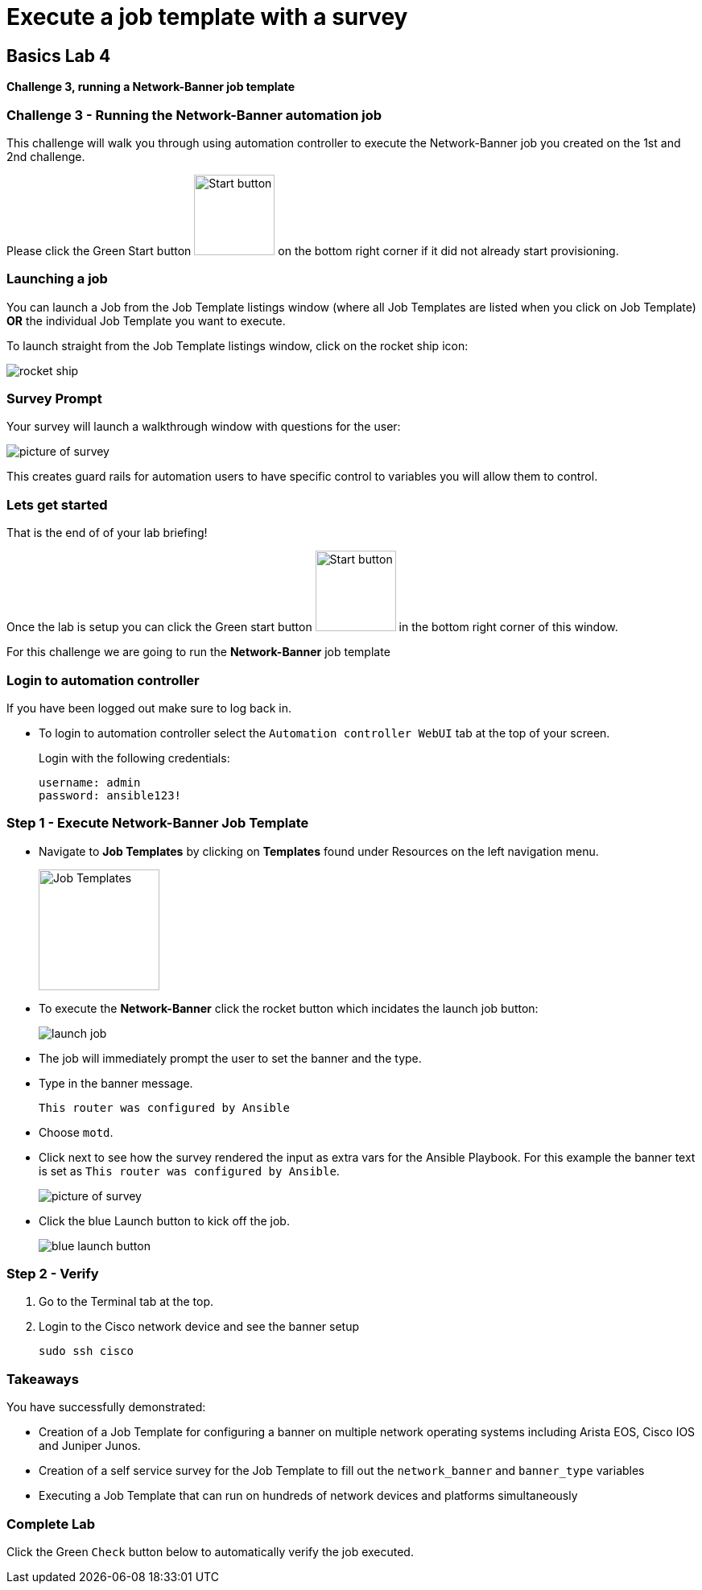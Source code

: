 = Execute a job template with a survey

== Basics Lab 4
*Challenge 3, running a Network-Banner job template*

=== Challenge 3 - Running the Network-Banner automation job

This challenge will walk you through using automation controller to execute the Network-Banner job you created on the 1st and 2nd challenge.

Please click the Green Start button image:https://github.com/IPvSean/pictures_for_github/blob/master/start_button.png?raw=true[Start button,100,align=left] on the bottom right corner if it did not already start provisioning.


=== Launching a job

You can launch a Job from the Job Template listings window (where all Job Templates are listed when you click on Job Template) *OR* the individual Job Template you want to execute.

To launch straight from the Job Template listings window, click on the rocket ship icon:

image::https://aap2.demoredhat.com/exercises/ansible_network/7-controller-survey/images/controller_launch_template.png[rocket ship]

=== Survey Prompt

Your survey will launch a walkthrough window with questions for the user:

image::https://aap2.demoredhat.com/exercises/ansible_network/7-controller-survey/images/controller_survey.png[picture of survey]

This creates guard rails for automation users to have specific control to variables you will allow them to control.

=== Lets get started

That is the end of of your lab briefing!

Once the lab is setup you can click the Green start button image:https://github.com/IPvSean/pictures_for_github/blob/master/start_button.png?raw=true[Start button,100,align=left] in the bottom right corner of this window.

For this challenge we are going to run the *Network-Banner* job template

=== Login to automation controller

If you have been logged out make sure to log back in.

* To login to automation controller select the `Automation controller WebUI` tab at the top of your screen.
+
.Login with the following credentials:
----
username: admin
password: ansible123!
----

=== Step 1 - Execute Network-Banner Job Template

* Navigate to *Job Templates* by clicking on *Templates* found under Resources on the left navigation menu.
+
image:https://github.com/IPvSean/pictures_for_github/blob/master/job_templates.png?raw=true[Job Templates,150]

* To execute the *Network-Banner* click the rocket button which incidates the launch job button:
+
image::https://github.com/IPvSean/pictures_for_github/blob/master/launch_job.png?raw=true[]

* The job will immediately prompt the user to set the banner and the type.

* Type in the banner message.
+
----
This router was configured by Ansible
----

* Choose `motd`.

* Click next to see how the survey rendered the input as extra vars for the Ansible Playbook. For this example the banner text is set as `This router was configured by Ansible`.
+
image::https://aap2.demoredhat.com/exercises/ansible_network/7-controller-survey/images/controller_survey.png[picture of survey]

* Click the blue Launch button to kick off the job.
+
image::https://aap2.demoredhat.com/exercises/ansible_network/7-controller-survey/images/controller_launch.png[blue launch button]


=== Step 2 - Verify

1. Go to the Terminal tab at the top.

2. Login to the Cisco network device and see the banner setup
+
[source,bash]
----
sudo ssh cisco
----

=== Takeaways

You have successfully demonstrated:

- Creation of a Job Template for configuring a banner on multiple network operating systems including Arista EOS, Cisco IOS and Juniper Junos.
- Creation of a self service survey for the Job Template to fill out the `network_banner` and `banner_type` variables
- Executing a Job Template that can run on hundreds of network devices and platforms simultaneously

=== Complete Lab

Click the Green `Check` button below to automatically verify the job executed.
